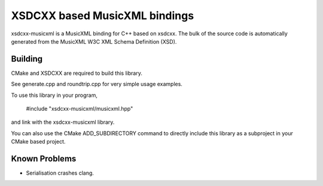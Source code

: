 XSDCXX based MusicXML bindings
==============================

xsdcxx-musicxml is a MusicXML binding for C++ based on xsdcxx.
The bulk of the source code is automatically generated from the MusicXML
W3C XML Schema Definition (XSD).

Building
--------

CMake and XSDCXX are required to build this library.

See generate.cpp and roundtrip.cpp for very simple usage examples.

To use this library in your program,

    #include "xsdcxx-musicxml/musicxml.hpp"

and link with the xsdcxx-musicxml library.

You can also use the CMake ADD_SUBDIRECTORY command to directly
include this library as a subproject in your CMake based project.

Known Problems
--------------

* Serialisation crashes clang.

